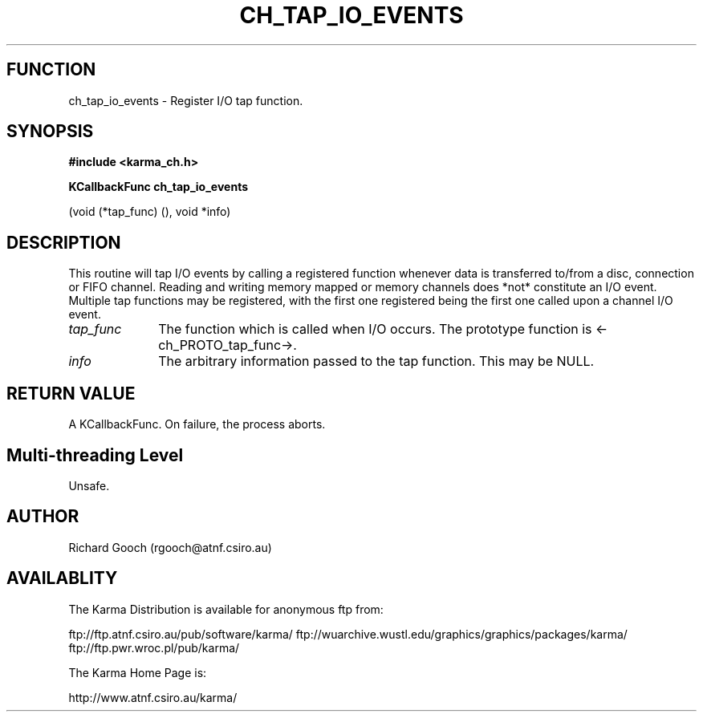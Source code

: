 .TH CH_TAP_IO_EVENTS 3 "13 Nov 2005" "Karma Distribution"
.SH FUNCTION
ch_tap_io_events \- Register I/O tap function.
.SH SYNOPSIS
.B #include <karma_ch.h>
.sp
.B KCallbackFunc ch_tap_io_events
.sp
(void (*tap_func) (), void *info)
.SH DESCRIPTION
This routine will tap I/O events by calling a registered function
whenever data is transferred to/from a disc, connection or FIFO channel.
Reading and writing memory mapped or memory channels does *not* constitute
an I/O event.
Multiple tap functions may be registered, with the first one registered
being the first one called upon a channel I/O event.
.IP \fItap_func\fP 1i
The function which is called when I/O occurs. The prototype
function is <-ch_PROTO_tap_func->.
.IP \fIinfo\fP 1i
The arbitrary information passed to the tap function. This may be
NULL.
.SH RETURN VALUE
A KCallbackFunc. On failure, the process aborts.
.SH Multi-threading Level
Unsafe.
.SH AUTHOR
Richard Gooch (rgooch@atnf.csiro.au)
.SH AVAILABLITY
The Karma Distribution is available for anonymous ftp from:

ftp://ftp.atnf.csiro.au/pub/software/karma/
ftp://wuarchive.wustl.edu/graphics/graphics/packages/karma/
ftp://ftp.pwr.wroc.pl/pub/karma/

The Karma Home Page is:

http://www.atnf.csiro.au/karma/
